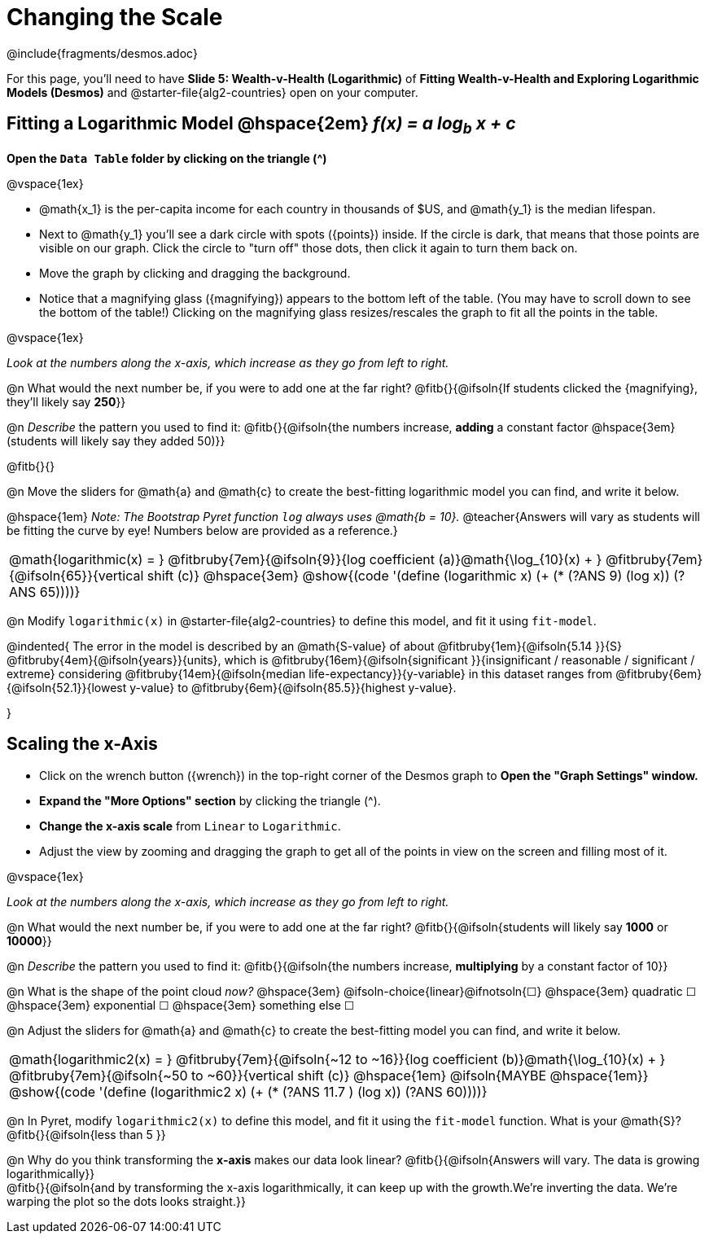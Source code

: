 = Changing the Scale

++++
<style>
/* Push content to the top (instead of the default vertical distribution), which was leaving empty space at the top. */
#content { display: block !important; }
body.workbookpage .studentAnswerShort { min-width: 30pt; } .studentAnswerMedium { min-width: 30pt !important;}

/* Shrink vertical spacing on fitbruby */
.fitbruby{padding-top: 1.1rem;}

</style>
++++

////
- Import Desmos Styles
-
- This includes some inline CSS which loads the Desmos font,
- which includes special glyphs used for icons on Desmos.com
-
- It also defines the classname '.desmosbutton', which is used
- to style all demos glyphs
-
- Finally, it defines AsciiDoc variables for glyphs we use:
- {points}
- {caret}
- {magnifying}
- {wrench}
-
- Here's an example of using these:
- This is a wrench icon in desmos: [.desmosbutton]#{wrench}#
////

@include{fragments/desmos.adoc}

[.linkInstructions]
For this page, you'll need to have *Slide 5: Wealth-v-Health (Logarithmic)* of *Fitting Wealth-v-Health and Exploring Logarithmic Models (Desmos)* and @starter-file{alg2-countries} open on your computer.

== Fitting a Logarithmic Model @hspace{2em} __f(x) = a log~b~ x + c__

*Open the `Data Table` folder by clicking on the triangle ([.desmosbutton]#{caret}#)*

@vspace{1ex}

- @math{x_1} is the per-capita income for each country in thousands of $US, and @math{y_1} is the median lifespan.
- Next to @math{y_1} you'll see a dark circle with spots ([.desmosbutton]#{points}#) inside. If the circle is dark, that means that those points are visible on our graph. Click the circle to "turn off" those dots, then click it again to turn them back on.
- Move the graph by clicking and dragging the background.
- Notice that a magnifying glass ([.desmosbutton]#{magnifying}#) appears to the bottom left of the table. (You may have to scroll down to see the bottom of the table!) Clicking on the magnifying glass resizes/rescales the graph to fit all the points in the table.

@vspace{1ex}

_Look at the numbers along the x-axis, which increase as they go from left to right._

@n What would the next number be, if you were to add one at the far right? @fitb{}{@ifsoln{If students clicked the [.desmosbutton]#{magnifying}#, they'll likely say *250*}}

@n _Describe_ the pattern you used to find it: @fitb{}{@ifsoln{the numbers increase, *adding* a constant factor @hspace{3em}(students will likely say they added 50)}}

@fitb{}{}

@n Move the sliders for @math{a} and @math{c} to create the best-fitting logarithmic model you can find, and write it below.

@hspace{1em} _Note: The Bootstrap Pyret function `log` always uses @math{b = 10}._
@teacher{Answers will vary as students will be fitting the curve by eye! Numbers below are provided as a reference.}

[cols="^1a", grid="none", frame="none", stripes="none"]
|===
|
@math{logarithmic(x) = }
@fitbruby{7em}{@ifsoln{9}}{log coefficient (a)}@math{\log_{10}(x) + }
@fitbruby{7em}{@ifsoln{65}}{vertical shift (c)}
@hspace{3em}
@show{(code '(define (logarithmic x) (+ (* (?ANS 9) (log x)) (?ANS 65))))}
|===



@n Modify `logarithmic(x)` in @starter-file{alg2-countries} to define this model, and fit it using `fit-model`. 

@indented{
The error in the model is described by an @math{S-value} of about 
@fitbruby{1em}{@ifsoln{5.14   }}{S}
@fitbruby{4em}{@ifsoln{years}}{units}, which is 
@fitbruby{16em}{@ifsoln{significant  }}{insignificant / reasonable / significant / extreme} considering 
@fitbruby{14em}{@ifsoln{median life-expectancy}}{y-variable} in this dataset ranges from 
@fitbruby{6em}{@ifsoln{52.1}}{lowest y-value} to 
@fitbruby{6em}{@ifsoln{85.5}}{highest y-value}.

}

== Scaling the x-Axis

- Click on the wrench button ([.desmosbutton]#{wrench}#) in the top-right corner of the Desmos graph to *Open the "Graph Settings" window.*
- *Expand the "More Options" section* by clicking the triangle ([.desmosbutton]#{caret}#).
- *Change the x-axis scale* from `Linear` to `Logarithmic`.
- Adjust the view by zooming and dragging the graph to get all of the points in view on the screen and filling most of it.

@vspace{1ex}

_Look at the numbers along the x-axis, which increase as they go from left to right._

@n What would the next number be, if you were to add one at the far right? @fitb{}{@ifsoln{students will likely say *1000* or *10000*}}

@n _Describe_ the pattern you used to find it: @fitb{}{@ifsoln{the numbers increase, *multiplying* by a constant factor of 10}}

@n What is the shape of the point cloud _now?_   @hspace{3em} @ifsoln-choice{linear}@ifnotsoln{&#9744;}  @hspace{3em} 
quadratic &#9744;   @hspace{3em} 
exponential &#9744; @hspace{3em}
something else &#9744; 

@n Adjust the sliders for @math{a} and @math{c} to create the best-fitting model you can find, and write it below.

[cols="^1a", grid="none", frame="none", stripes="none"]
|===
|
@math{logarithmic2(x) = }
@fitbruby{7em}{@ifsoln{~12 to ~16}}{log coefficient (b)}@math{\log_{10}(x) + }
@fitbruby{7em}{@ifsoln{~50 to ~60}}{vertical shift (c)}
@hspace{1em} @ifsoln{MAYBE @hspace{1em}}
@show{(code '(define (logarithmic2 x) (+ (* (?ANS 11.7 ) (log x)) (?ANS 60))))}
|===

@n In Pyret, modify `logarithmic2(x)` to define this model, and fit it using the `fit-model` function. What is your @math{S}? @fitb{}{@ifsoln{less than 5 }}

@n Why do you think transforming the *x-axis* makes our data look linear? @fitb{}{@ifsoln{Answers will vary. The data is growing logarithmically}} +
@fitb{}{@ifsoln{and by transforming the x-axis logarithmically, it can keep up with the growth.We're inverting the data. We're warping the plot so the dots looks straight.}}  +
